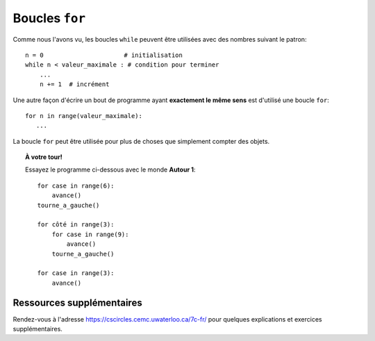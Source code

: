 Boucles ``for``
===============

.. todo::

   Changer ceci pour introduire les boucles ``for`` d'abord en
   utilisant des listes, puis des chaînes (par exemple: épeler un nom),
   pour finalement terminer avec le fameux idiome ``for _ in range(n)``.
   Alternativement, référez les étudiants au site https://cscircles.cemc.uwaterloo.ca/7c-fr/


Comme nous l'avons vu, les boucles ``while`` peuvent être utilisées avec
des nombres suivant le patron::

    n = 0                      # initialisation
    while n < valeur_maximale : # condition pour terminer
        ...
        n += 1  # incrément

Une autre façon d'écrire un bout de programme ayant **exactement le
même sens** est d'utilisé une boucle ``for``::

    for n in range(valeur_maximale):
       ...

La boucle ``for`` peut être utilisée pour plus de choses que simplement
compter des objets. 


.. topic:: À votre tour!

   Essayez le programme ci-dessous avec le monde **Autour 1**::

      for case in range(6):
          avance()
      tourne_a_gauche()

      for côté in range(3):
          for case in range(9):
              avance()
          tourne_a_gauche()

      for case in range(3):
          avance()


Ressources supplémentaires
-------------------

Rendez-vous à l'adresse https://cscircles.cemc.uwaterloo.ca/7c-fr/ pour 
quelques explications et exercices supplémentaires.
